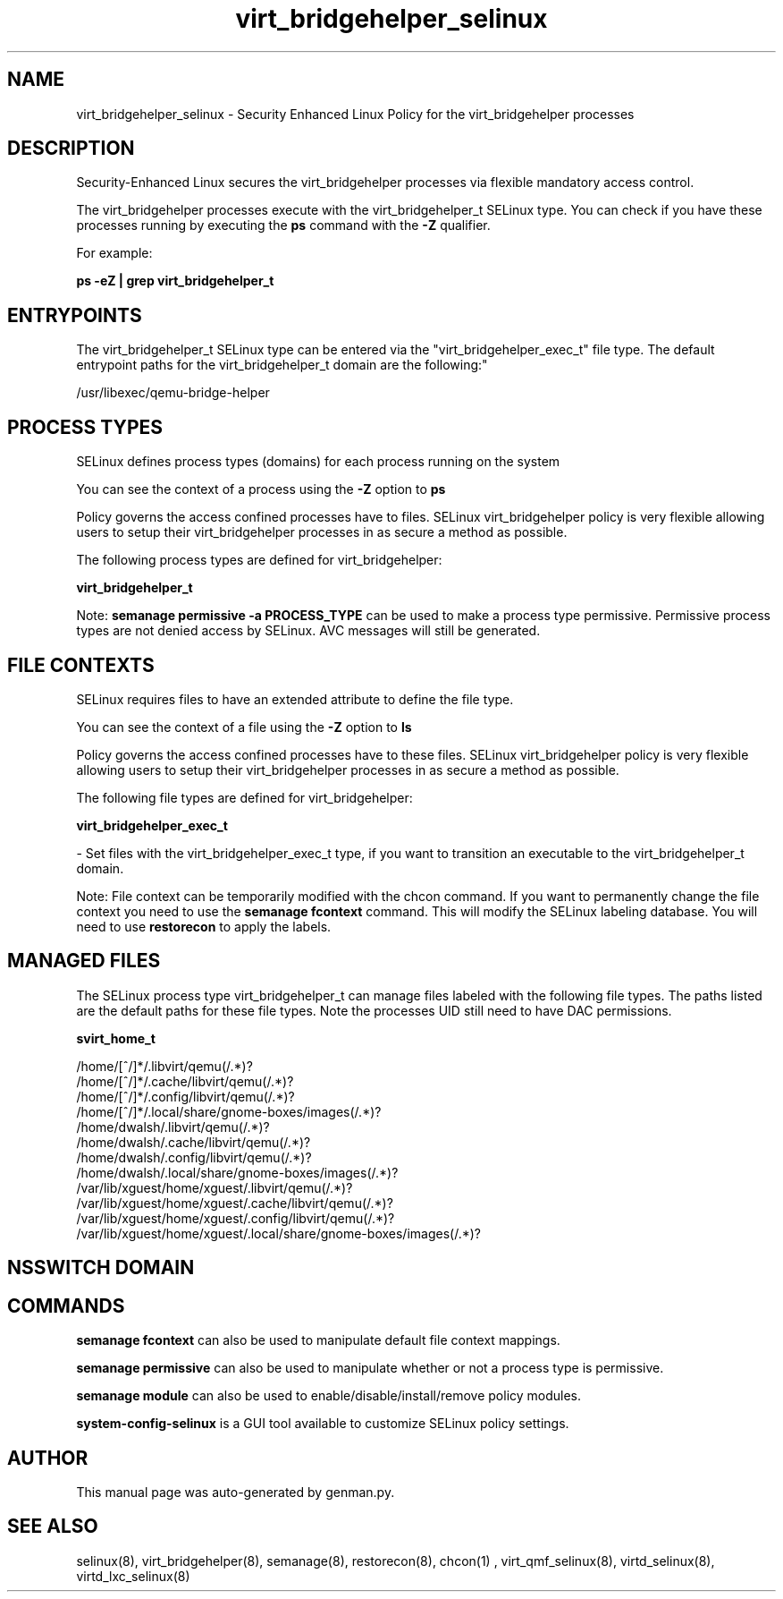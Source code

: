 .TH  "virt_bridgehelper_selinux"  "8"  "virt_bridgehelper" "dwalsh@redhat.com" "virt_bridgehelper SELinux Policy documentation"
.SH "NAME"
virt_bridgehelper_selinux \- Security Enhanced Linux Policy for the virt_bridgehelper processes
.SH "DESCRIPTION"

Security-Enhanced Linux secures the virt_bridgehelper processes via flexible mandatory access control.

The virt_bridgehelper processes execute with the virt_bridgehelper_t SELinux type. You can check if you have these processes running by executing the \fBps\fP command with the \fB\-Z\fP qualifier. 

For example:

.B ps -eZ | grep virt_bridgehelper_t


.SH "ENTRYPOINTS"

The virt_bridgehelper_t SELinux type can be entered via the "virt_bridgehelper_exec_t" file type.  The default entrypoint paths for the virt_bridgehelper_t domain are the following:"

/usr/libexec/qemu-bridge-helper
.SH PROCESS TYPES
SELinux defines process types (domains) for each process running on the system
.PP
You can see the context of a process using the \fB\-Z\fP option to \fBps\bP
.PP
Policy governs the access confined processes have to files. 
SELinux virt_bridgehelper policy is very flexible allowing users to setup their virt_bridgehelper processes in as secure a method as possible.
.PP 
The following process types are defined for virt_bridgehelper:

.EX
.B virt_bridgehelper_t 
.EE
.PP
Note: 
.B semanage permissive -a PROCESS_TYPE 
can be used to make a process type permissive. Permissive process types are not denied access by SELinux. AVC messages will still be generated.

.SH FILE CONTEXTS
SELinux requires files to have an extended attribute to define the file type. 
.PP
You can see the context of a file using the \fB\-Z\fP option to \fBls\bP
.PP
Policy governs the access confined processes have to these files. 
SELinux virt_bridgehelper policy is very flexible allowing users to setup their virt_bridgehelper processes in as secure a method as possible.
.PP 
The following file types are defined for virt_bridgehelper:


.EX
.PP
.B virt_bridgehelper_exec_t 
.EE

- Set files with the virt_bridgehelper_exec_t type, if you want to transition an executable to the virt_bridgehelper_t domain.


.PP
Note: File context can be temporarily modified with the chcon command.  If you want to permanently change the file context you need to use the 
.B semanage fcontext 
command.  This will modify the SELinux labeling database.  You will need to use
.B restorecon
to apply the labels.

.SH "MANAGED FILES"

The SELinux process type virt_bridgehelper_t can manage files labeled with the following file types.  The paths listed are the default paths for these file types.  Note the processes UID still need to have DAC permissions.

.br
.B svirt_home_t

	/home/[^/]*/\.libvirt/qemu(/.*)?
.br
	/home/[^/]*/\.cache/libvirt/qemu(/.*)?
.br
	/home/[^/]*/\.config/libvirt/qemu(/.*)?
.br
	/home/[^/]*/\.local/share/gnome-boxes/images(/.*)?
.br
	/home/dwalsh/\.libvirt/qemu(/.*)?
.br
	/home/dwalsh/\.cache/libvirt/qemu(/.*)?
.br
	/home/dwalsh/\.config/libvirt/qemu(/.*)?
.br
	/home/dwalsh/\.local/share/gnome-boxes/images(/.*)?
.br
	/var/lib/xguest/home/xguest/\.libvirt/qemu(/.*)?
.br
	/var/lib/xguest/home/xguest/\.cache/libvirt/qemu(/.*)?
.br
	/var/lib/xguest/home/xguest/\.config/libvirt/qemu(/.*)?
.br
	/var/lib/xguest/home/xguest/\.local/share/gnome-boxes/images(/.*)?
.br

.SH NSSWITCH DOMAIN

.SH "COMMANDS"
.B semanage fcontext
can also be used to manipulate default file context mappings.
.PP
.B semanage permissive
can also be used to manipulate whether or not a process type is permissive.
.PP
.B semanage module
can also be used to enable/disable/install/remove policy modules.

.PP
.B system-config-selinux 
is a GUI tool available to customize SELinux policy settings.

.SH AUTHOR	
This manual page was auto-generated by genman.py.

.SH "SEE ALSO"
selinux(8), virt_bridgehelper(8), semanage(8), restorecon(8), chcon(1)
, virt_qmf_selinux(8), virtd_selinux(8), virtd_lxc_selinux(8)